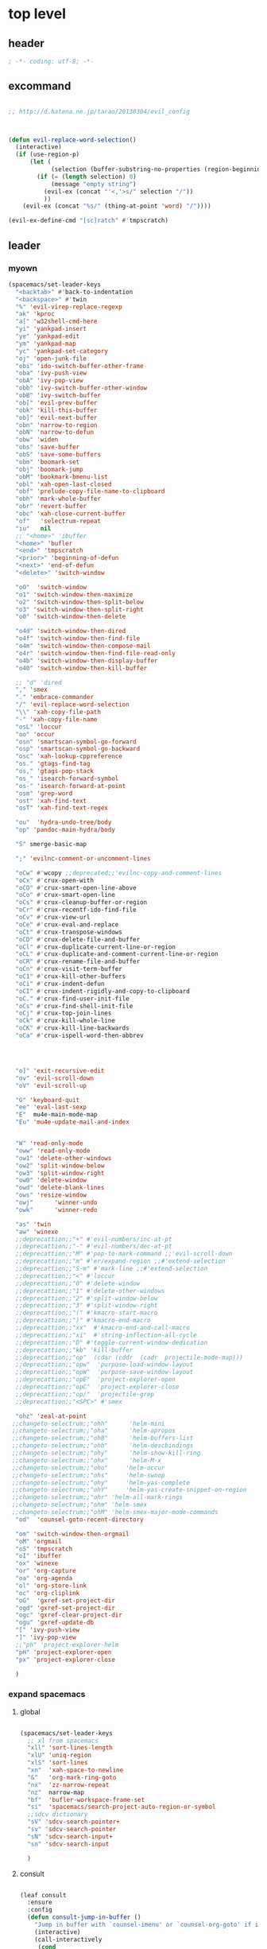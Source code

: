# -*- coding: utf-8; -*-


* top level 
** header
   #+BEGIN_SRC emacs-lisp
; -*- coding: utf-8; -*-
   #+END_SRC

** excommand
   #+BEGIN_SRC emacs-lisp

     ;; http://d.hatena.ne.jp/tarao/20130304/evil_config



     (defun evil-replace-word-selection()
       (interactive)
       (if (use-region-p)
           (let (
                 (selection (buffer-substring-no-properties (region-beginning) (region-end))))
             (if (= (length selection) 0)
                 (message "empty string")
               (evil-ex (concat "'<,'>s/" selection "/"))
               ))
         (evil-ex (concat "%s/" (thing-at-point 'word) "/"))))

     (evil-ex-define-cmd "[sc]ratch" #'tmpscratch)
   #+END_SRC
** leader

*** myown
    #+BEGIN_SRC emacs-lisp
      (spacemacs/set-leader-keys 
        "<backtab>" #'back-to-indentation
        "<backspace>" #'twin
        "%" 'evil-virep-replace-regexp
        "ak" 'kproc
        "a[" 'w32shell-cmd-here
        "yi" 'yankpad-insert
        "ye" 'yankpad-edit
        "ym" 'yankpad-map
        "yc" 'yankpad-set-category
        "oj" 'open-junk-file
        "obi" 'ido-switch-buffer-other-frame
        "oba" 'ivy-push-view
        "obA" 'ivy-pop-view
        "obb" 'ivy-switch-buffer-other-window
        "obB" 'ivy-switch-buffer
        "ob[" 'evil-prev-buffer
        "obk" 'kill-this-buffer
        "ob]" 'evil-next-buffer
        "obn" 'narrow-to-region
        "obN" 'narrow-to-defun
        "obw" 'widen
        "obs" 'save-buffer
        "obS" 'save-some-buffers
        "obm" 'boomark-set
        "obj" 'boomark-jump
        "obM" 'bookmark-bmenu-list
        "obl" 'xah-open-last-closed
        "obf" 'prelude-copy-file-name-to-clipboard
        "obh" 'mark-whole-buffer
        "obr" 'revert-buffer
        "obc" 'xah-close-current-buffer
        "of"   'selectrum-repeat
        "iu"   nil
        ;; "<home>" 'ibuffer
        "<home>" 'bufler
        "<end>" 'tmpscratch
        "<prior>" 'beginning-of-defun
        "<next>" 'end-of-defun
        "<delete>" 'switch-window

        "oO"  'switch-window
        "o1" 'switch-window-then-maximize
        "o2" 'switch-window-then-split-below
        "o3" 'switch-window-then-split-right
        "o0" 'switch-window-then-delete

        "o4d" 'switch-window-then-dired
        "o4f" 'switch-window-then-find-file
        "o4m" 'switch-window-then-compose-mail
        "o4r" 'switch-window-then-find-file-read-only
        "o4b" 'switch-window-then-display-buffer
        "o40" 'switch-window-then-kill-buffer

        ;; "d" 'dired
        "," 'smex
        "." 'embrace-commander
        "/" 'evil-replace-word-selection
        "\\" 'xah-copy-file-path
        "-" 'xah-copy-file-name
        "osL" 'loccur
        "oo" 'occur
        "osn" 'smartscan-symbol-go-forward
        "osp" 'smartscan-symbol-go-backward
        "osc" 'xah-lookup-cppreference
        "os." 'gtags-find-tag
        "os," 'gtags-pop-stack
        "os_" 'isearch-forward-symbol
        "os-" 'isearch-forward-at-point
        "osm" 'grep-word
        "ost" 'xah-find-text
        "osT" 'xah-find-text-regex

        "ou"  'hydra-undo-tree/body
        "op" 'pandoc-main-hydra/body

        "S" smerge-basic-map

        ";" 'evilnc-comment-or-uncomment-lines

        "oCw" #'wcopy ;;deprecated;;'evilnc-copy-and-comment-lines
        "oCx" #'crux-open-with
        "oCO" #'crux-smart-open-line-above
        "oCo" #'crux-smart-open-line
        "oCs" #'crux-cleanup-buffer-or-region
        "oCr" #'crux-recentf-ido-find-file
        "oCv" #'crux-view-url
        "oCe" #'crux-eval-and-replace
        "oCt" #'crux-transpose-windows
        "oCD" #'crux-delete-file-and-buffer
        "oCl" #'crux-duplicate-current-line-or-region
        "oCL" #'crux-duplicate-and-comment-current-line-or-region
        "oCR" #'crux-rename-file-and-buffer
        "oCn" #'crux-visit-term-buffer
        "oC1" #'crux-kill-other-buffers
        "oCi" #'crux-indent-defun
        "oCI" #'crux-indent-rigidly-and-copy-to-clipboard
        "oC." #'crux-find-user-init-file
        "oCs" #'crux-find-shell-init-file
        "oCj" #'crux-top-join-lines
        "oCk" #'crux-kill-whole-line
        "oCK" #'crux-kill-line-backwards
        "oCa" #'crux-ispell-word-then-abbrev




        "o]" 'exit-recursive-edit
        "ov" 'evil-scroll-down
        "oV" 'evil-scroll-up

        "G" 'keyboard-quit
        "ee" 'eval-last-sexp
        "E"  mu4e-main-mode-map
        "Eu" 'mu4e-update-mail-and-index


        "W" 'read-only-mode
        "oww" 'read-only-mode
        "ow1" 'delete-other-windows
        "ow2" 'split-window-below
        "ow3" 'split-window-right
        "ow0" 'delete-window
        "owd" 'delete-blank-lines
        "ows" 'resize-window
        "owj"      'winner-undo
        "owk"      'winner-redo

        "as" 'twin
        "aw" 'winexe
        ;;deprecattion;;"+" #'evil-numbers/inc-at-pt
        ;;deprecattion;;"-" #'evil-numbers/dec-at-pt
        ;;deprecattion;;"M" #'pop-to-mark-command ;;'evil-scroll-down
        ;;deprecattion;;"m" #'er/expand-region ;;#'extend-selection
        ;;deprecattion;;"S-m" #'mark-line ;;#'extend-selection
        ;;deprecattion;;"<" #'loccur
        ;;deprecattion;;"0" #'delete-window
        ;;deprecattion;;"1" #'delete-other-windows
        ;;deprecattion;;"2" #'split-window-below
        ;;deprecattion;;"3" #'split-window-right
        ;;deprecattion;;"(" #'kmacro-start-macro
        ;;deprecattion;;")" #'kmacro-end-macro
        ;;deprecattion;;"xx"  #'kmacro-end-and-call-macro
        ;;deprecattion;;"xi"  #'string-inflection-all-cycle
        ;;deprecattion;;"D" #'toggle-current-window-dedication
        ;;deprecattion;;"kb" 'kill-buffer
        ;;deprecattion;;"op"  (cdar (cddr  (cadr  projectile-mode-map)))
        ;;deprecattion;;"opw"  'purpose-load-window-layout
        ;;deprecattion;;"opW"  'purpose-save-window-layout
        ;;deprecattion;;"opE"  'project-explorer-open
        ;;deprecattion;;"opC"  'project-explorer-close
        ;;deprecattion;;"op/"  'projectile-grep
        ;;deprecattion;;"<SPC>" #'smex

        "ohz" 'zeal-at-point
       ;;changeto-selectrum;;"ohh"      'helm-mini
       ;;changeto-selectrum;;"oha"      'helm-apropos
       ;;changeto-selectrum;;"ohB"      'helm-buffers-list
       ;;changeto-selectrum;;"ohb"      'helm-descbindings
       ;;changeto-selectrum;;"ohy"      'helm-show-kill-ring
       ;;changeto-selectrum;;"ohx"      'helm-M-x
       ;;changeto-selectrum;;"oho"     'helm-occur
       ;;changeto-selectrum;;"ohs"     'helm-swoop
       ;;changeto-selectrum;;"ohy"     'helm-yas-complete
       ;;changeto-selectrum;;"ohY"     'helm-yas-create-snippet-on-region
       ;;changeto-selectrum;;"ohr" 'helm-all-mark-rings
       ;;changeto-selectrum;;"ohm" 'helm-smex
       ;;changeto-selectrum;;"ohM" 'helm-smex-major-mode-commands
        "od"  'counsel-goto-recent-directory

        "om" 'switch-window-then-orgmail
        "oM" 'orgmail
        "oS" 'tmpscratch
        "oI" 'ibuffer
        "ox" 'winexe
        "or" 'org-capture
        "oa" 'org-agenda
        "ol" 'org-store-link
        "oc" 'org-cliplink
        "oG"  'gxref-set-project-dir
        "ogd" 'gxref-set-project-dir
        "ogc" 'gxref-clear-project-dir
        "ogu" 'gxref-update-db
        "[" 'ivy-push-view 
        "]" 'ivy-pop-view 
        ;;"ph" 'project-explorer-helm
        "pH" 'project-explorer-open
        "px" 'project-explorer-close

        )
    #+END_SRC

    #+RESULTS:

*** expand spacemacs
**** global
     #+BEGIN_SRC emacs-lisp

       (spacemacs/set-leader-keys
         ;; xl from spacemacs 
         "xll" 'sort-lines-length
         "xlU" 'uniq-region
         "xlS" 'sort-lines
         "xn"  'xah-space-to-newline
         "&"   'org-mark-ring-goto
         "nx"  'zz-narrow-repeat
         "nz"  narrow-map
         "bf"  'bufler-workspace-frame-set
         "si"  'spacemacs/search-project-auto-region-or-symbol
         ;;sdcv dictionary
         "sV" 'sdcv-search-pointer+
         "sv" 'sdcv-search-pointer
         "sN" 'sdcv-search-input+
         "sn" 'sdcv-search-input

         )
     #+END_SRC

     #+RESULTS:

     
**** consult
     #+begin_src emacs-lisp

       (leaf consult
         :ensure 
         :config
         (defun consult-jump-in-buffer ()
           "Jump in buffer with `counsel-imenu' or `counsel-org-goto' if in org-mode"
           (interactive)
           (call-interactively
            (cond
             ((or (eq major-mode 'org-mode)
                  (member 'outline-mode minor-mode-list)) 
              'consult-outline)
             (t 'consult-imenu))))

         (defun consult-thing-at-point ()
           "`consult' with `thing-at-point'."
           (interactive)
           (let ((thing (ivy-thing-at-point)))
             (when (use-region-p)
               (deactivate-mark))
             (consult-line (regexp-quote thing))))
         (spacemacs/set-leader-keys
           "u" 'consult-recent-file;;helm-choose-from-recentf  ;;'string-rectangle ;;'recentf-open-most-recent-file
           "U" 'consult-recent-file-other-frame ;;helm-goto-recent-directory ;;counsel-goto-recent-directory 
           "bb"  'consult-buffer ;;'ivy-switch-buffer
           "bB"  'consult-buffer-other-frame
           "fb" 'consult-bookmark
           "ry"  'consult-yank-pop
           "pi"    'consult-projectile-imenu
           "sj" 'consult-jump-in-buffer
           "ss" 'consult-line
           "sS" 'consult-thing-at-point
           ))
     #+end_src

     #+RESULTS:
     : consult

**** for major mode
     #+BEGIN_SRC emacs-lisp
       (spacemacs/set-leader-keys-for-major-mode 'org-mode
         "v" 'org-copy-visible
         "n" 'org-narrow-to-subtree
         )

       (spacemacs/set-leader-keys-for-major-mode 'mu4e-view-mode
         "&" 'org-mark-ring-goto)

       (spacemacs/set-leader-keys-for-major-mode 'mu4e-headers-mode
         "&" 'org-mark-ring-goto)

       (spacemacs/set-leader-keys-for-major-mode 'org-mode "os" ",',sb,c") 

     #+END_SRC

     #+RESULTS:


** evil default override 


   #+BEGIN_SRC emacs-lisp
     ;;deprecated;;(evilnc-default-hotkeys)

     ;;deprecated;;(global-set-key (kbd "C-x r t") 'inline-string-rectangle)
     (evil-set-toggle-key "<pause>")

     (general-define-key
       :keymaps '(evil-normal-state-map evil-visual-state-map)
      "u" 'undo-fu-only-undo
      "U" 'undo-fu-only-redo
      "gl" 'goto-line
      "g[" 'beginning-of-buffer
      "g]" 'end-of-buffer      
      "g{" 'beginning-of-defun
      "g}" 'end-of-defun      
      "gg" 'revert-buffer
      "gR" 'xref-find-references
      "gr" 'xref-pop-marker-stack
      "Q" 'call-last-kbd-macro
      "Q" 'call-last-kbd-macro
      [escape] 'keyboard-quit)


     (general-define-key
      :keymaps '(evil-normal-state-map evil-visual-state-map evil-insert-state-map)

     "\C-a" 'evil-beginning-of-line
     "\C-e" 'evil-end-of-line
     "\C-f" 'evil-forward-char
     "\C-b" 'evil-backward-char
     "\C-d" 'evil-delete-char
     "\C-n" 'evil-next-line
     "\C-p" 'evil-previous-line
     ;; "\C-w" 'phi-rectangle-kill-region
     "\C-w" 'kill-region-dwim
     "\C-y" 'yank
     "\C-k" 'kill-line
     )

     (general-define-key
      :keymaps '(minibuffer-local-map 
                 minibuffer-local-ns-map 
                 minibuffer-local-completion-map 
                 minibuffer-local-must-match-map 
                 minibuffer-local-isearch-map)
      [escape] 'minibuffer-keyboard-quit)

     ;;(define-key minibuffer-local-isearch-map [escape] 'keyboard-quit)
     ;;(define-key minibuffer-local-isearch-map [?\S- ] 'toggle-korean-input-method)



     ;;; http://leavinsprogramming.blogspot.kr/2012/05/evil-emacs-mode-for-vivim-users.html
     (defun evil-undefine ()
       (interactive)
       (let (evil-mode-map-alist)
         (call-interactively (key-binding (this-command-keys)))))

     (general-define-key
      :keymaps '(evil-normal-state-map)

      (kbd "TAB")   #'evil-undefine
      (kbd "C-c +") #'evil-numbers/inc-at-pt
      (kbd "C-c -") #'evil-numbers/dec-at-pt
      "zt" 'vimish-fold-toggle
      "zF" 'hs-toggle-hiding
      "zx" 'smex)

     (general-define-key
      :keymaps '(evil-motion-state-map)

      "\C-]" 'find-tag-dwim
      [down-mouse-1] 'mouse-drag-region) 









   #+END_SRC

** kp map
   #+BEGIN_SRC emacs-lisp
     ;; kp-map 
     ;; (define-key evil-normal-state-map [kp-0]     'helm-smex)

     (general-define-key
      :keymaps '(evil-normal-state-map evil-visual-state-map )
      [kp-0]        'copy-region-strip-left
      [kp-1]        'select-window-1
      [kp-2]        'select-window-2
      [kp-3]        'select-window-3
      [kp-4]        'evil-prev-buffer
      ;;[kp-5]        'helm-mini
      [kp-6]        'evil-next-buffer
      [kp-7]        'copy-to-register-1
      [kp-8]        'split-window-below
      [kp-9]        'paste-from-register-1
      [kp-divide]   'ibuffer
      [kp-add]      'evil-paste-after
      [kp-enter]    'kmacro-end-and-call-macro
      [kp-decimal]  'winexe
      [kp-subtract] 'recenter-top-bottom)

   #+END_SRC

   #+RESULTS:
   : ibuffer

** evil surround
   #+BEGIN_SRC emacs-lisp
     (leaf evil-surround
       :ensure t
       :global-minor-mode global-evil-surround-mode 
       :config
       (general-define-key
        :states 'visual
        :keymaps 'evil-surround-mode-map
        "s" 'evil-surround-region))

     (leaf evil-embrace
       :ensure t
       :hook    (org-mode-hook . embrace-org-mode-hook)
       :config
       (evil-embrace-enable-evil-surround-integration))

   #+END_SRC

** auto complete

   #+BEGIN_SRC emacs-lisp
     ;;; Auto-complete
     (leaf auto-complete
       :ensure t
       :config
       (evil-add-command-properties 'ac-complete :repeat 'evil-ac-repeat)
       (evil-add-command-properties 'ac-expand :repeat 'evil-ac-repeat)
       (evil-add-command-properties 'ac-next :repeat 'ignore)
       (evil-add-command-properties 'ac-previous :repeat 'ignore)

       (defvar evil-ac-prefix-len nil
         "The length of the prefix of the current item to be completed.")

       (defun evil-ac-repeat (flag)
         "Record the changes for auto-completion."
         (cond
          ((eq flag 'pre)
           (setq evil-ac-prefix-len (length ac-prefix))
           (evil-repeat-start-record-changes))
          ((eq flag 'post)
           ;; Add change to remove the prefix
           (evil-repeat-record-change (- evil-ac-prefix-len)
                                      ""
                                      evil-ac-prefix-len)
           ;; Add change to insert the full completed text
           (evil-repeat-record-change
            (- evil-ac-prefix-len)
            (buffer-substring-no-properties (- evil-repeat-pos
                                               evil-ac-prefix-len)
                                            (point))
            0)
           ;; Finish repeation
           (evil-repeat-finish-record-changes)))))

   #+END_SRC

** evil extra operator
   #+BEGIN_SRC emacs-lisp
     ;; https://github.com/redguardtoo/evil-matchit/blob/master/README.org
     (leaf evil-matchit
       :ensure t
       :global-minor-mode global-evil-matchit-mode
       :config
       (plist-put evilmi-plugins 'xah-html-mode '((evilmi-html-get-tag evilmi-html-jump)))
       (plist-put evilmi-plugins 'web-mode '((evilmi-html-get-tag evilmi-html-jump))))


     (leaf evil-args
       :ensure t
       :config
       ;; bind evil-args text objects
       (general-define-key
        :keymaps 'evil-inner-text-objects-map
        "a" 'evil-inner-arg)
       (general-define-key
        :keymaps 'evil-outer-text-objects-map
        "a" 'evil-outer-arg)

       ;; bind evil-forward/backward-args
       (general-define-key
        :keymaps '(evil-normal-state-map evil-motion-state-map )
        "K" 'evil-jump-out-args
        "L" 'evil-forward-arg
        "H" 'evil-backward-arg))

     (general-define-key
      :keymaps '(evil-normal-state-map )
      (kbd "<S-backspace>") 'split-line-indent
      (kbd "<S-return>") #'(lambda ()
                             (interactive)
                             (call-interactively 'spacemacs/evil-insert-line-below)
                             (evil-next-line)))

     (leaf evil-extra-operator
       :ensure t
       :custom
        ((evil-extra-operator-eval-modes-alist .
         '((ruby-mode ruby-send-region)
           (enh-ruby-mode ruby-send-region)
           (python-mode python-shell-send-region)))
        (evil-extra-operator-fold-key . "gz"))
       :global-minor-mode global-evil-extra-operator-mode )

     (leaf evil-visualstar
       :ensure t
       :global-minor-mode global-evil-visualstar-mode )


   #+END_SRC

** mode specific 
*** ibuffer                                                      :deprecated:
    #+BEGIN_SRC emacs-lisp :tangle no
      ;; https://github.com/emacsmirror/evil/blob/master/evil-integration.el
      ;; Ibuffer

      (evil-make-overriding-map ibuffer-mode-map 'normal t)

      (general-define-key
       :keymaps 'ibuffer-mode-map
       (kbd  "<SPC>") nil)

      (general-define-key
       :states 'normal
       :keymaps 'ibuffer-mode-map
       "j" 'evil-next-line
       "k" 'evil-previous-line
       "RET" 'ibuffer-visit-buffer)
    #+END_SRC
*** w related mode 

    #+BEGIN_SRC emacs-lisp
      (progn
        (add-hook 'wdired-mode-hook #'evil-change-to-initial-state)
        (defadvice wdired-change-to-dired-mode (after evil activate)
          (evil-change-to-initial-state nil t)))



      ;; https://github.com/glynnforrest/emacs.d/blob/master/setup-occur-grep-ack.el

      (defun get-buffers-matching-mode (mode)
        "Returns a list of buffers where their major-mode is equal to MODE"
        (let ((buffer-mode-matches '()))
          (dolist (buf (buffer-list))
            (with-current-buffer buf
              (if (eq mode major-mode)
                  (add-to-list 'buffer-mode-matches buf))))
          buffer-mode-matches))

      (defun multi-occur-in-this-mode ()
        "Show all lines matching REGEXP in buffers with this major mode."
        (interactive)
        (multi-occur
         (get-buffers-matching-mode major-mode)
         (car (occur-read-primary-args))))

      (defun occur-goto-occurrence-recenter ()
        "Go to the occurrence on the current line and recenter."
        (interactive)
        (occur-mode-goto-occurrence)
        (recenter))

      ;; Preview occurrences in occur without leaving the buffer
      (defun occur-display-occurrence-recenter ()
        "Display the occurrence on the current line in another window and recenter."
        (interactive)
        (occur-goto-occurrence-recenter)
        (other-window 1))


      ;; Grep mode
      (defun grep-goto-occurrence-recenter ()
        "Go to the occurrence on the current line and recenter."
        (interactive)
        (compile-goto-error)
        (recenter))

      (defun grep-display-occurrence-recenter ()
        "Display the grep result of the current line in another window and recenter."
        (interactive)
        (grep-goto-occurrence-recenter)
        (other-window 1))


      (leaf wgrep
        :ensure t
        :config

        (w32-unix-eval
         ((evil-declare-key 'motion occur-mode-map (kbd "<return>")   'occur-goto-occurrence-recenter)
          (evil-declare-key 'motion grep-mode-map (kbd "<return>") 'grep-goto-occurrence-recenter)
          (evil-declare-key 'motion occur-mode-map (kbd "<S-return>") 'occur-display-occurrence-recenter)
          (evil-declare-key 'motion grep-mode-map (kbd "<S-return>") 'grep-display-occurrence-recenter)
          (evil-declare-key 'motion ack-and-a-half-mode-map (kbd "<return>") 'grep-goto-occurrence-recenter)
          (evil-declare-key 'motion ack-and-a-half-mode-map (kbd "<S-return>") 'grep-display-occurrence-recenter))
         ((evil-declare-key 'motion occur-mode-map (kbd "RET")   'occur-goto-occurrence-recenter)
          (evil-declare-key 'motion grep-mode-map (kbd "RET") 'grep-goto-occurrence-recenter)
          (evil-declare-key 'motion occur-mode-map (kbd "<S-RET>") 'occur-display-occurrence-recenter)
          (evil-declare-key 'motion grep-mode-map (kbd "<S-RET>") 'grep-display-occurrence-recenter)
          (evil-declare-key 'motion ack-and-a-half-mode-map (kbd "RET") 'grep-goto-occurrence-recenter)
          (evil-declare-key 'motion ack-and-a-half-mode-map (kbd "<S-RET>") 'grep-display-occurrence-recenter)))

        (evil-declare-key 'motion occur-mode-map "e" 'occur-edit-mode)
        (evil-declare-key 'motion occur-edit-mode-map "e" 'occur-cease-edit)
        (evil-declare-key 'motion grep-mode-map "e" 'wgrep-change-to-wgrep-mode)
        (evil-declare-key 'motion grep-mode-map "w" 'wgrep-save-all-buffers)
        ;;notuse;;(evil-declare-key 'motion ack-and-a-half-mode-map ",e" 'wgrep-change-to-wgrep-mode)
        ;;notuse;;(evil-declare-key 'motion ack-and-a-half-mode-map ",w" 'wgrep-save-all-buffers)
        (evil-declare-key 'motion wgrep-mode-map "e" 'wgrep-finish-edit)
        (evil-declare-key 'motion wgrep-mode-map "x" 'wgrep-abort-changes))


    #+END_SRC

    
*** ada-mode
    #+begin_src emacs-lisp
      (general-define-key
       :states '(normal insert visual replace operator motion emacs)
       :keymaps 'ada-mode-map
       (kbd "<f12>" ) 'toggle-parse-wisi)
    #+end_src

    #+RESULTS:

** sexp

**** evil-cleverparens
     #+BEGIN_SRC emacs-lisp
     (add-hook 'elisp-mode  #'evil-cleverparens-mode)
     (add-hook 'scheme-mode #'evil-cleverparens-mode)
     #+END_SRC

     #+RESULTS:
     | evil-cleverparens-mode |

*** org 
**** org-show-current-heading-tidily
     #+BEGIN_SRC emacs-lisp
       (defun org-show-current-heading-tidily ()
         (interactive)  ;Inteactive
         "Show next entry, keeping other entries closed."
         (if (save-excursion (end-of-line) (outline-invisible-p))
             (progn (org-show-entry) (show-children))
           (outline-back-to-heading)
           (unless (and (bolp) (org-on-heading-p))
             (org-up-heading-safe)
             (hide-subtree)
             (error "Boundary reached"))
           (org-overview)
           (org-reveal t)
           (org-show-entry)
           (show-children)))




       (evil-leader/set-key-for-mode 'org-mode
         "ha" counsel-org-agenda-headlines ;'helm-org-agenda-files-headings
         "hH" 'counsel-outline
         "A"  #'(lambda () (interactive) (switch-to-buffer "*Org Agenda*"))
         "hh" 'consult-outline

         "u"    'outline-up-heading
         "q"    'org-todo
         "<down>"    'outline-next-visible-heading
         "<up>"    'outline-previous-visible-heading
         "<right>"    'org-forward-heading-same-level
         "<left>"    'org-backward-heading-same-level

         "r"         'org-mark-ring-goto
         "&"         'org-mark-ring-goto

         "M" 'org-mime-org-buffer-htmlize
         "`" 'mu4e-message-send-and-exit
         "or" 'org-capture
         "oa" 'org-agenda
         "os" 'org-store-link
         "ol" 'org-insert-alllink
         "oo" 'org-open-at-point-global
         "oR" 'org-refile
         "oc" 'org-cliplink
         "od" 'org-deadline
         "oh" 'org-schedule
         "ot" 'org-set-tags
         "oT" 'org-time-stamp
         "ov" 'org-attach-screenshot
         "ob" 'org-iswitchb
         "ow" 'org-archive-subtree-default
         "op" 'org-link-copy-image
         "of" 'org-link-copy-file
         "oe" 'org-set-effort
         "oi" 'org-clock-in
         "oI" 'org-clock-out
         "w" 'org-archive-subtree-default
         "<f5>" 'org-redisplay-inline-images
         )



     #+END_SRC

     #+RESULTS:
     : t

**** evil-org 
     deprecated by evil-org
***** use this

      #+BEGIN_SRC emacs-lisp

        (leaf evil-org
          :ensure t
          :config
          (general-define-key
           :definer 'minor-mode
           :states '(normal insert visual )
           :keymaps 'evil-org-mode
           (kbd "<f2>") 'org-insert-structure-template
           (kbd "<kp-multiply>") 'org-insert-star
           (kbd "<kp-subtract>") 'wsl-open-org-link)
          (general-define-key
           :states '(normal  visual )
           :keymaps 'outline-mode-map
           ;;"gt"    'org-goto
           "gh"    'outline-up-heading
           "gn"    'outline-next-heading
           "gN"    'outline-next-visible-heading
           "gp"    'outline-previous-heading
           "gP"    'outline-previous-visible-heading
           "gl"    'goto-line
           "gf"    'org-forward-heading-same-level
           "gb"    'org-backward-heading-same-level
           "gu"    'outline-up-heading))

      #+END_SRC

      #+RESULTS:

*** mu4e
**** leader key
     #+BEGIN_SRC emacs-lisp 
       
   (evil-leader/set-key-for-mode 'mu4e-compose-mode
     "`" 'mu4e-message-send-and-exit)

     #+END_SRC

     #+RESULTS:

     - kim
     - dong
     - il

*** python

     #+BEGIN_SRC emacs-lisp 

       (evil-leader/set-key-for-mode 'python-mode
         "ss" 'python-shell-send-statement)

     #+END_SRC


*** dired                 
    


**** dired mapping  
***** list files
      #+begin_src emacs-lisp
        (general-define-key :states 'normal :keymaps 'dired-mode-map (kbd "<f6>") #'diredp-list-marked)
      #+end_src

      #+RESULTS:

*** key guide

    #+BEGIN_SRC emacs-lisp
      ;;; guide-key 
      ;; @see https://bitbucket.org/lyro/evil/issue/511/let-certain-minor-modes-key-bindings


      ;; [[file:t:/gitdir/dot-emacs/etc/hyone-key-combo.el::(defun%20evil-key-combo-define%20(state%20keymap%20key%20commands)][combo for evil]]

      ;; (leaf guide-key
      ;;   :config
      ;;   (guide-key-mode)
      ;;   (defun guide-key-hook-function-for-org-mode ()
      ;;     (guide-key/add-local-guide-key-sequence "C-c")
      ;;     (guide-key/add-local-guide-key-sequence "C-c C-x")
      ;;     (guide-key/add-local-highlight-command-regexp "org-"))
      ;;   (add-hook 'org-mode-hook 'guide-key-hook-function-for-org-mode))

      (leaf which-key
        :ensure t
        :global-minor-mode which-key-mode
        :custom ((which-key-popup-type . 'side-window)
                 (which-key-side-window-max-width . 0.5))
        :config 
        ( which-key-setup-side-window-right))

    #+END_SRC

*** magit
    #+BEGIN_SRC emacs-lisp

      (leaf git-timemachine
        :ensure t
        ;; force update evil keymaps after git-timemachine-mode loaded
        :hook
        (git-timemachine-mode-hook . evil-normalize-keymaps)
        :config
        (evil-make-overriding-map git-timemachine-mode-map 'normal))


      (leaf evil-magit
        :ensure t
        :config

        (defun git-add-all ()
          (interactive)
          (let ((current-prefix-arg '(4)))
            (magit-stage-modified "t")))

        (defun git-quick-commit ()
          (interactive)
          (git-add-all)
          (magit-commit-create))

        (spacemacs/set-leader-keys
          "gG"  'git-quick-commit
          "gg"  'magit-commit-create
          "ga"  'magit-stage-modified
          "gp"  'magit-push-current-to-upstream
        ))

    #+END_SRC


*** occur
    
       #+begin_src emacs-lisp :tangle no
       (general-def 'normal occur-mode-map "y" #'evil-yank)
       #+end_src

       #+RESULTS:

** bind map
   #+BEGIN_SRC emacs-lisp
     (leaf evil-lisp-state
       :ensure t
       :config
       (let ((leader ","))
         (bind-map evil-lisp-state-map
           :evil-keys (leader)
           :major-modes (emacs-lisp-mode)
           :evil-states (normal lisp))
         (bind-map evil-lisp-state-major-mode-map
           :evil-keys (leader)
           :evil-states (normal lisp)
           :major-modes (emacs-lisp-mode))) )
   #+END_SRC

   #+RESULTS:
   : t

** enriched mode
   #+begin_src emacs-lisp
       (spacemacs/set-leader-keys-for-minor-mode 'enriched-mode
         "o" facemenu-keymap)
   #+end_src

   #+RESULTS:


** evil-innter-text
   #+BEGIN_SRC emacs-lisp
     (general-define-key
      :keymaps 'evil-inner-text-objects-map
      "K" 'evil-textobj-column-word
      "k" 'evil-textobj-column-word)

   #+END_SRC
** jump
   #+begin_src emacs-lisp
     (defun advice/save-imenu-jump (item)
       (evil--jumps-push))

     (advice-add 'imenu :before 'advice/save-imenu-jump)
   #+end_src

   #+RESULTS:

* bind map                                                       :DEPRECATED:
#+BEGIN_SRC emacs-lisp :tangle no

  (leaf bind-map
    :ensure t
    :config
    (bind-map-set-keys helm-ag-map
      (kbd "<f2>") 'helm-ag-edit
      (kbd "<f3>") 'helm-ag--run-save-buffer)
    (bind-map-set-keys helm-grep-map
      (kbd "<f3>") 'helm-grep-run-save-buffer))

#+END_SRC

#+RESULTS:
: t



* lion mode 
[[https://github.com/edkolev/evil-lion][GitHub - edkolev/evil-lion: Evil align operator]]
#+BEGIN_SRC emacs-lisp
  (leaf evil-lion
    :ensure t
    :global-minor-mode evil-lion-mode)
#+END_SRC

#+RESULTS:
: t
* switch-window
  #+BEGIN_SRC emacs-lisp
    (leaf switch-window
      :ensure t
      :custom (( switch-window-shortcut-style . 'qwerty)
               ( switch-window-querty-shortcuts . '("a" "s" "d" "f" "j" "k" "l" ";" "w" "e" "i" "o")))
      :bind
      (( (kbd "<f12>") . dired)
       ( (kbd "<f22>") . switch-to-buffer)
       ( (kbd "<M-f12>") . switch-window-then-dired))
      ;;(global-set-key (kbd "<S-f12>") 'switch-window-then-find-file)
      ;;(global-set-key (kbd "C-x o") 'switch-window)
      ;;(global-set-key (kbd "C-x 1") 'switch-window-then-maximize)
      ;;(global-set-key (kbd "C-x 2") 'switch-window-then-split-below)
      ;;(global-set-key (kbd "C-x 3") 'switch-window-then-split-right)
      ;;(global-set-key (kbd "C-x 0") 'switch-window-then-delete)
      ;;
      ;;(global-set-key (kbd "C-x 4 d") 'switch-window-then-dired)
      ;;(global-set-key (kbd "C-x 4 f") 'switch-window-then-find-file)
      ;;(global-set-key (kbd "C-x 4 m") 'switch-window-then-compose-mail)
      ;;(global-set-key (kbd "C-x 4 r") 'switch-window-then-find-file-read-only)
      ;;
      ;;(global-set-key (kbd "C-x 4 C-f") 'switch-window-then-find-file)
      ;;(global-set-key (kbd "C-x 4 C-o") 'switch-window-then-display-buffer)
      ;;
      ;;(global-set-key (kbd "C-x 4 0") 'switch-window-then-kill-buffer)
      )

  #+END_SRC

  #+RESULTS:
* garbage-collection
  
  #+begin_src emacs-lisp
    (global-set-key (kbd "<C-f33>")
                    (lambda ()
                      (interactive)
                      (save-some-buffers t
                                         #'(lambda ()
                                             (and (not buffer-read-only)
                                                  (buffer-file-name))))
                      (garbage-collect)))

    (global-set-key (kbd "<f33>") 'keyboard-quit)

  #+end_src

  #+RESULTS:
  : keyboard-quit

* evil-states
** normal state
   #+BEGIN_SRC emacs-lisp
   (append-to-list 'evil-normal-state-modes '(mu4e-compose-mode occur-mode occur-edit-mode))
   #+END_SRC
   
** emacs state
   #+BEGIN_SRC emacs-lisp
     (append-to-list
      'evil-emacs-state-modes
      '(
        svn-status-mode
        dvc-log-edit-mode
        project-buffer-mode
        gtags-selection-mode
        speedbar-mode
        picpocket-mode
        vterm-mode
        elfeed-mode
        ))
   #+END_SRC

   #+RESULTS:
   | org-brain-visualize-mode | 5x5-mode | bbdb-mode | biblio-selection-mode | blackbox-mode | bookmark-bmenu-mode | bookmark-edit-annotation-mode | browse-kill-ring-mode | bubbles-mode | bzr-annotate-mode | calc-mode | cfw:calendar-mode | completion-list-mode | custom-theme-choose-mode | debugger-mode | delicious-search-mode | desktop-menu-blist-mode | desktop-menu-mode | dun-mode | dvc-bookmarks-mode | dvc-diff-mode | dvc-info-buffer-mode | dvc-log-buffer-mode | dvc-revlist-mode | dvc-revlog-mode | dvc-status-mode | dvc-tips-mode | ediff-mode | ediff-meta-mode | efs-mode | Electric-buffer-menu-mode | emms-browser-mode | emms-mark-mode | emms-metaplaylist-mode | emms-playlist-mode | ess-help-mode | etags-select-mode | fj-mode | gc-issues-mode | gdb-breakpoints-mode | gdb-disassembly-mode | gdb-frames-mode | gdb-locals-mode | gdb-memory-mode | gdb-registers-mode | gdb-threads-mode | gist-list-mode | gnus-article-mode | gnus-browse-mode | gnus-group-mode | gnus-server-mode | gnus-summary-mode | gomoku-mode | google-maps-static-mode | jde-javadoc-checker-report-mode | magit-popup-mode | magit-popup-sequence-mode | mh-folder-mode | monky-mode | mpuz-mode | notmuch-hello-mode | notmuch-search-mode | notmuch-show-mode | notmuch-tree-mode | pdf-outline-buffer-mode | pdf-view-mode | proced-mode | rcirc-mode | rebase-mode | recentf-dialog-mode | reftex-select-bib-mode | reftex-select-label-mode | reftex-toc-mode | sldb-mode | slime-inspector-mode | slime-thread-control-mode | slime-xref-mode | snake-mode | solitaire-mode | sr-buttons-mode | sr-mode | sr-tree-mode | sr-virtual-mode | tetris-mode | tla-annotate-mode | tla-archive-list-mode | tla-bconfig-mode | tla-bookmarks-mode | tla-branch-list-mode | tla-browse-mode | tla-category-list-mode | tla-changelog-mode | tla-follow-symlinks-mode | tla-inventory-file-mode | tla-inventory-mode | tla-lint-mode | tla-logs-mode | tla-revision-list-mode | tla-revlog-mode | tla-tree-lint-mode | tla-version-list-mode | twittering-mode | urlview-mode | vm-mode | vm-summary-mode | w3m-mode | wab-compilation-mode | xgit-annotate-mode | xgit-changelog-mode | xgit-diff-mode | xgit-revlog-mode | xhg-annotate-mode | xhg-log-mode | xhg-mode | xhg-mq-mode | xhg-mq-sub-mode | xhg-status-extra-mode | magit-show-branches-mode | svn-status-mode | dvc-log-edit-mode | project-buffer-mode | gtags-selection-mode | speedbar-mode | picpocket-mode | vterm-mode | elfeed-mode | magit-show-branches-mode | svn-status-mode | dvc-log-edit-mode | project-buffer-mode | gtags-selection-mode | speedbar-mode | picpocket-mode | vterm-mode | elfeed-mode | bufler-mode | svn-status-mode | dvc-log-edit-mode | project-buffer-mode | gtags-selection-mode | speedbar-mode | picpocket-mode | vterm-mode | elfeed-mode | bufler-mode | bufler-list-mode |

** emacs-motion state 
   #+BEGIN_SRC emacs-lisp
     (append-to-list
      'evil-motion-state-modes
      '(spacemacs-buffer-mode
       magit-repolist-mode
       view-mode
       grep-mode))
   #+END_SRC
* evil-search-highlight-persist

  #+begin_src emacs-lisp
    (leaf evil-search-highlight-persist :ensure t)
  #+end_src

  #+RESULTS:
* evil-tex
  #+begin_src emacs-lisp
    (leaf evil-tex
      :ensure t
      :hook
      (LaTeX-mode-hook . evil-tex-mode))
  #+end_src

  #+RESULTS:
  : t

* text-object
Update: evil-regexp-range was recently replaced with evil-select-paren. This works on current evil and has the same usage as the old one:

** macro
 #+begin_src emacs-lisp


   (defmacro define-and-bind-text-object (name key start-regex end-regex)
     (let ((inner-name (make-symbol (s-append "-inner-name" name)))
           (outer-name (make-symbol (s-append "-outer-name" name))))
       `(progn
          (evil-define-text-object ,inner-name (count &optional beg end type)
            (evil-select-paren ,start-regex ,end-regex beg end type count nil))
          (evil-define-text-object ,outer-name (count &optional beg end type)
            (evil-select-paren ,start-regex ,end-regex beg end type count t))
          (define-key evil-inner-text-objects-map ,key (quote ,inner-name))
          (define-key evil-outer-text-objects-map ,key (quote ,outer-name)))))

  (define-and-bind-text-object "cblock" "c" "<\[0-9\]\\{8\\}W\[0-9\]\\{2\\}" "\[0-9\]\\{8\\}W\[0-9\]\\{2\\}>")

 #+end_src

 #+RESULTS:
 : define-and-bind-text-object

** Usage:


 #+begin_src emacs-lisp :tangle no
 ; between dollar signs:
 (define-and-bind-text-object "$" "\\$" "\\$")

 ; between pipe characters:
 (define-and-bind-text-object "|" "|" "|")

 ; from regex "b" up to regex "c", bound to k (invoke with "vik" or "vak"):
 (define-and-bind-text-object "k" "b" "c")
 #+end_src

** example


#+begin_quote
Posted byu/VanLaser
4 years ago
evil 'il/al' and 'ie/ae' text-objects

In Vim, I was used with Kana's custom il, al and ie, ae text-objects, that can select in an inclusive or exclusive way (without trailing space characters) the current line or the entire buffer, respectively.

One way to have the same functionality in Emacs+Evil is based on the regex-based define-and-bind-text-object awesome macro definition, and is as simple as that:

  ;; create "il"/"al" (inside/around) line text objects:
  (define-and-bind-text-object "l" "^\\s-*" "\\s-*$")
  ;; create "ie"/"ae" (inside/around) entire buffer text objects:
  (define-and-bind-text-object "e" "\\`\\s-*" "\\s-*\\'")

So now I can run for example yae to copy the entire buffer content to the default register, or dil to delete the current line without the trailing spaces or tabs (or use them with a custom operator such as "google translate").

I hope it helps others vimacsers too!

In the second case (entire buffer), is the regex fast, or it gets slow with large buffers (e.g. compared to a solution based on beginning-of-buffer, end-of-buffer)?
#+end_quote

* evil-collection
** mu4e
   #+begin_src emacs-lisp

     (leaf evil-collection
       :ensure t
       :custom ((evil-collection-setup-minibuffer . t)
                (evil-want-keybinding . nil))
       :config
       (evil-collection-init '( minibuffer diff-mode outline dired mu4e ivy ))

       (let ((bindings `((mu4e-view-mode-map 
                          "*"             bmkp-mu4e-view
                          ,(kbd "<home>")             open-mu4e-view   ;open in outlook
                          ,(kbd "<insert>")           mu4e-headers-mark-for-something   ;open in outlook
                          ,(kbd "<kp-multiply>") bmkp-mu4e-view
                          "@"             copy-mu4e-view
                          ,(kbd "<f12>F")             mu4e-find-file
                          ,(kbd "<f12>f")             mu4e-field-view
                          "o" mu4e-view-open-attachment
                          "O" mu4e-view-open-attachment-emacs
                          "m"  	mu4e-view-mark-for-tag
                          "#"  	mu4e-mark-resolve-deferred-marks)
                         (mu4e-headers-mode-map 
                          ,(kbd "<home>")             open-mu4e-view   ;open in outlook
                          ,(kbd "<insert>")        mu4e-headers-mark-for-something   ;open in outlook
                          ,(kbd "<kp-multiply>") bmkp-mu4e-header
                          "@"             copy-mu4e-header
                          ,(kbd "<f12>F")             mu4e-find-file
                          ,(kbd "<f12>f")             mu4e-field-header
                          "L"  	mu4e-occur-store-link)
                         (diff-mode-map
                          ;; motion
                          ,(kbd "<tab>") outline-cycle
                          ,(kbd "<backtab>") outline-toggle-children)
                         (outline-mode-map
                          ,(kbd "C-k") kill-line
                          ,(kbd "C-j") outline-forward-same-level))))
         (dolist (binding bindings)
           (apply #'evil-collection-define-key 'normal binding))))

     (evil-collection-define-key 'motion 'diff-mode-map
       (kbd "<tab>") 'outline-cycle
       (kbd "<backtab>") 'outline-toggle-children)

     (evil-collection-define-key 'normal 'dired-mode-map
       ;;"["  'w32shell-cmd-here
       ;;"\M-;" 'execute-program
       "o" 'w32-dired-open-explorer
       "O" 'w32-dired-open-explorer-tmp
       ;; ",h" #'helm-dired-history-view
       ",," 'w32-dired-open-explorer-marked
       ",2" #'2zip
       ",7" #'2-7zip
       "S" 'hydra-dired-quick-sort/body
       "\\" 'w32-dired-copy-file-name)

   #+end_src

   #+RESULTS:
*** bufler
    #+begin_src emacs-lisp

      (general-swap-key :keymaps 'bufler-list-mode-map "k" "d" ) 
      (evil-collection-define-key 'normal 'bufler-list-mode-map
        "?"   #'hydra:bufler/body
        "g"   #'bufler
        "f"   #'bufler-list-group-frame
        "F"   #'bufler-list-group-make-frame
        "N"   #'bufler-list-buffer-name-workspace
        "d"   #'bufler-list-buffer-kill
        "s"   #'bufler-list-buffer-save
        (kbd "RET") #'bufler-list-buffer-switch
        (kbd "SPC") #'bufler-list-buffer-peek)




     #+end_src
   
** block-nav
   #+begin_src emacs-lisp
     (leaf block-nav
       :ensure t
       :config
       (dolist (modemap '(python-mode-map c++-mode-map))
         (evil-collection-define-key '(normal visual) modemap
           [kp-6] 'block-nav-next-block
           [kp-4] 'block-nav-previous-block
           [kp-2] 'block-nav-next-indentation-level
           [kp-4] 'block-nav-previous-indentation-level
           [kp-5] 'block-nav-move-indentation-level)))
   #+end_src

   #+RESULTS:
   
** evil start

   #+BEGIN_SRC emacs-lisp
 (evil-mode 1)
   #+END_SRC
